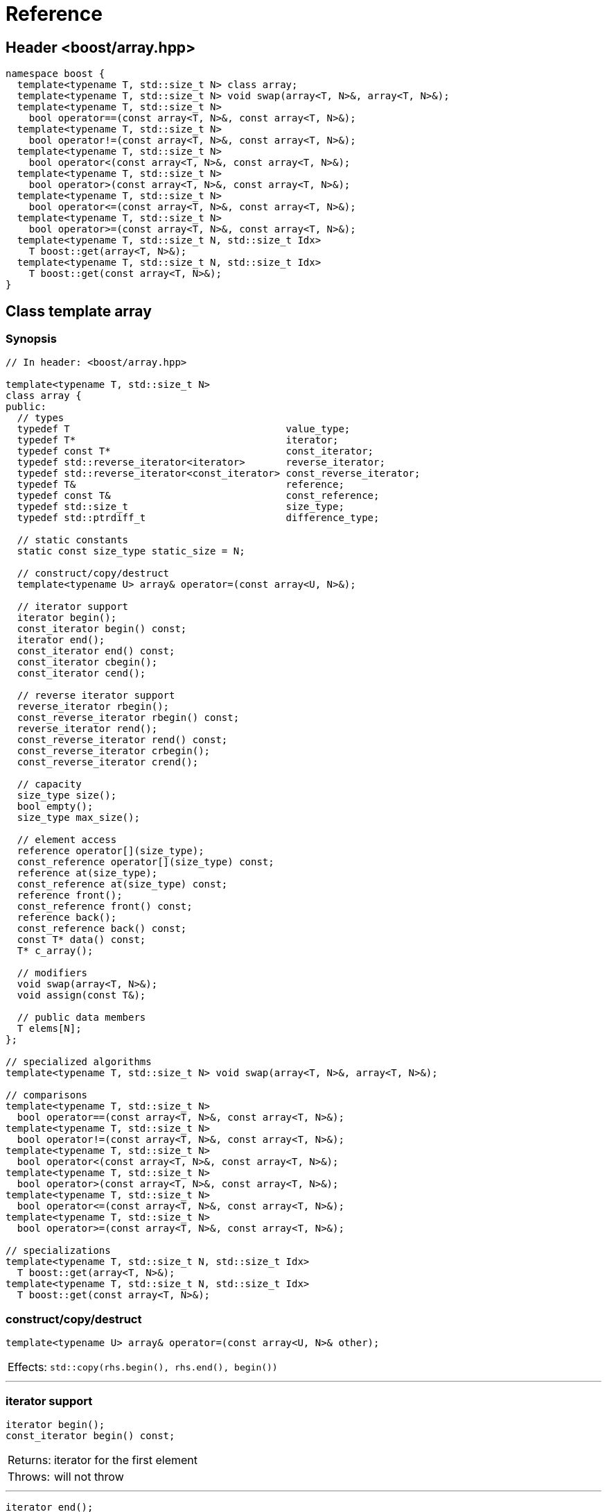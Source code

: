 ////
Copyright 2001-2004 Nicolai M. Josuttis
Copyright 2012 Marshall Clow
Copyright 2024-2025 Christian Mazakas
Distributed under the Boost Software License, Version 1.0.
https://www.boost.org/LICENSE_1_0.txt
////

[#reference]
# Reference
:idprefix: reference_
:cpp: C++

## Header <boost/array.hpp>

```cpp
namespace boost {
  template<typename T, std::size_t N> class array;
  template<typename T, std::size_t N> void swap(array<T, N>&, array<T, N>&);
  template<typename T, std::size_t N>
    bool operator==(const array<T, N>&, const array<T, N>&);
  template<typename T, std::size_t N>
    bool operator!=(const array<T, N>&, const array<T, N>&);
  template<typename T, std::size_t N>
    bool operator<(const array<T, N>&, const array<T, N>&);
  template<typename T, std::size_t N>
    bool operator>(const array<T, N>&, const array<T, N>&);
  template<typename T, std::size_t N>
    bool operator<=(const array<T, N>&, const array<T, N>&);
  template<typename T, std::size_t N>
    bool operator>=(const array<T, N>&, const array<T, N>&);
  template<typename T, std::size_t N, std::size_t Idx>
    T boost::get(array<T, N>&);
  template<typename T, std::size_t N, std::size_t Idx>
    T boost::get(const array<T, N>&);
}
```

## Class template array

### Synopsis

```cpp
// In header: <boost/array.hpp>

template<typename T, std::size_t N>
class array {
public:
  // types
  typedef T                                     value_type;
  typedef T*                                    iterator;
  typedef const T*                              const_iterator;
  typedef std::reverse_iterator<iterator>       reverse_iterator;
  typedef std::reverse_iterator<const_iterator> const_reverse_iterator;
  typedef T&                                    reference;
  typedef const T&                              const_reference;
  typedef std::size_t                           size_type;
  typedef std::ptrdiff_t                        difference_type;

  // static constants
  static const size_type static_size = N;

  // construct/copy/destruct
  template<typename U> array& operator=(const array<U, N>&);

  // iterator support
  iterator begin();
  const_iterator begin() const;
  iterator end();
  const_iterator end() const;
  const_iterator cbegin();
  const_iterator cend();

  // reverse iterator support
  reverse_iterator rbegin();
  const_reverse_iterator rbegin() const;
  reverse_iterator rend();
  const_reverse_iterator rend() const;
  const_reverse_iterator crbegin();
  const_reverse_iterator crend();

  // capacity
  size_type size();
  bool empty();
  size_type max_size();

  // element access
  reference operator[](size_type);
  const_reference operator[](size_type) const;
  reference at(size_type);
  const_reference at(size_type) const;
  reference front();
  const_reference front() const;
  reference back();
  const_reference back() const;
  const T* data() const;
  T* c_array();

  // modifiers
  void swap(array<T, N>&);
  void assign(const T&);

  // public data members
  T elems[N];
};

// specialized algorithms
template<typename T, std::size_t N> void swap(array<T, N>&, array<T, N>&);

// comparisons
template<typename T, std::size_t N>
  bool operator==(const array<T, N>&, const array<T, N>&);
template<typename T, std::size_t N>
  bool operator!=(const array<T, N>&, const array<T, N>&);
template<typename T, std::size_t N>
  bool operator<(const array<T, N>&, const array<T, N>&);
template<typename T, std::size_t N>
  bool operator>(const array<T, N>&, const array<T, N>&);
template<typename T, std::size_t N>
  bool operator<=(const array<T, N>&, const array<T, N>&);
template<typename T, std::size_t N>
  bool operator>=(const array<T, N>&, const array<T, N>&);

// specializations
template<typename T, std::size_t N, std::size_t Idx>
  T boost::get(array<T, N>&);
template<typename T, std::size_t N, std::size_t Idx>
  T boost::get(const array<T, N>&);
```

### construct/copy/destruct

```
template<typename U> array& operator=(const array<U, N>& other);
```
[horizontal]
Effects: :: `std::copy(rhs.begin(), rhs.end(), begin())`

---

### iterator support

```
iterator begin();
const_iterator begin() const;
```
[horizontal]
Returns: :: iterator for the first element
Throws: :: will not throw

---

```
iterator end();
const_iterator end() const;
```
[horizontal]
Returns: :: iterator for position after the last element
Throws: :: will not throw

---

```
const_iterator cbegin();
```
[horizontal]
Returns: :: constant iterator for the first element
Throws: :: will not throw

---

```
const_iterator cend();
```
[horizontal]
Returns: :: constant iterator for position after the last element
Throws: :: will not throw

---

### reverse iterator support

```
reverse_iterator rbegin();
const_reverse_iterator rbegin() const;
```
[horizontal]
Returns: :: reverse iterator for the first element of reverse iteration

---

```
reverse_iterator rend();
const_reverse_iterator rend() const;
```
[horizontal]
Returns: :: reverse iterator for position after the last element in reverse iteration

---

```
const_reverse_iterator crbegin();
```
[horizontal]
Returns: :: constant reverse iterator for the first element of reverse iteration
Throws: :: will not throw

---

```
const_reverse_iterator crend();
```
[horizontal]
Returns: ::  constant reverse iterator for position after the last element in reverse iteration
Throws: ::  will not throw

---

### capacity

```
size_type size();
```
[horizontal]
Returns: :: `N`

---

```
bool empty();
```
[horizontal]
Returns: :: `N==0`
Throws: :: will not throw

---

```
size_type max_size();
```
[horizontal]
Returns: :: `N`
Throws: ::  will not throw

---

### element access

```
reference operator[](size_type i);
const_reference operator[](size_type i) const;
```
[horizontal]
Requires: :: `i < N`
Returns: ::  element with index `i`
Throws: :: will not throw.

---

```
reference at(size_type i);
const_reference at(size_type i) const;
```
[horizontal]
Returns: :: element with index `i`
Throws: :: `std::range_error` if `i >= N`

---

```
reference front();
const_reference front() const;
```
[horizontal]
Requires: ::  `N > 0`
Returns: :: the first element
Throws: :: will not throw

---

```
reference back();
const_reference back() const;
```
[horizontal]
Requires: :: `N > 0`
Returns: :: the last element
Throws: :: will not throw

---

```
const T* data() const;
```
[horizontal]
Returns: :: `elems`
Throws: :: will not throw

---

```
T* c_array();
```
[horizontal]
Returns: :: `elems`
Throws: :: will not throw

---

### modifiers

```
void swap(array<T, N>& other);
```
[horizontal]
Effects: :: `std::swap_ranges(begin(), end(), other.begin())`
Complexity: :: linear in `N`

---

```
void assign(const T& value);
```
[horizontal]
Effects: :: `std::fill_n(begin(), N, value)`

---

### specialized algorithms

```
template<typename T, std::size_t N> void swap(array<T, N>& x, array<T, N>& y);
```
[horizontal]
Effects: :: `x.swap(y)`
Throws: :: will not throw.

---

### comparisons

```
template<typename T, std::size_t N>
  bool operator==(const array<T, N>& x, const array<T, N>& y);
```
[horizontal]
Returns: :: `std::equal(x.begin(), x.end(), y.begin())`

---

```
template<typename T, std::size_t N>
  bool operator!=(const array<T, N>& x, const array<T, N>& y);
```
[horizontal]
Returns: :: `!(x == y)`

---

```
template<typename T, std::size_t N>
  bool operator<(const array<T, N>& x, const array<T, N>& y);
```
[horizontal]
Returns: :: `std::lexicographical_compare(x.begin(), x.end(), y.begin(), y.end())`

---

```
template<typename T, std::size_t N>
  bool operator>(const array<T, N>& x, const array<T, N>& y);
```
[horizontal]
Returns: :: `y < x`

---

```
template<typename T, std::size_t N>
  bool operator<=(const array<T, N>& x, const array<T, N>& y);
```
[horizontal]
Returns: :: `!(y < x)`

---

```
template<typename T, std::size_t N>
  bool operator>=(const array<T, N>& x, const array<T, N>& y);
```
[horizontal]
Returns: :: `!(x < y)`

---

### specializations

```
template<typename T, std::size_t N, std::size_t Idx>
  T boost::get(array<T, N>& arr);
```
[horizontal]
Returns: :: element of array with index `Idx`
Effects: :: Will `static_assert` if `Idx >= N`

---

```
template<typename T, std::size_t N, std::size_t Idx>
  T boost::get(const array<T, N>& arr);
```
[horizontal]
Returns: :: const element of array with index `Idx`
Effects: :: Will `static_assert` if `Idx >= N`

---
